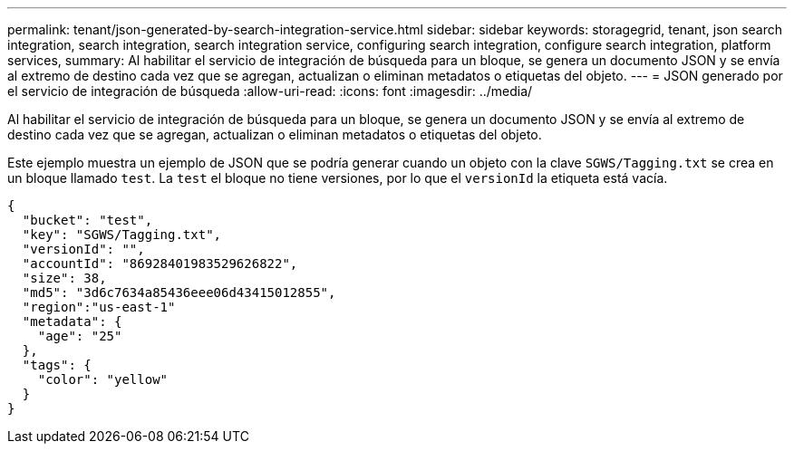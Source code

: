 ---
permalink: tenant/json-generated-by-search-integration-service.html 
sidebar: sidebar 
keywords: storagegrid, tenant, json search integration, search integration, search integration service, configuring search integration, configure search integration, platform services, 
summary: Al habilitar el servicio de integración de búsqueda para un bloque, se genera un documento JSON y se envía al extremo de destino cada vez que se agregan, actualizan o eliminan metadatos o etiquetas del objeto. 
---
= JSON generado por el servicio de integración de búsqueda
:allow-uri-read: 
:icons: font
:imagesdir: ../media/


[role="lead"]
Al habilitar el servicio de integración de búsqueda para un bloque, se genera un documento JSON y se envía al extremo de destino cada vez que se agregan, actualizan o eliminan metadatos o etiquetas del objeto.

Este ejemplo muestra un ejemplo de JSON que se podría generar cuando un objeto con la clave `SGWS/Tagging.txt` se crea en un bloque llamado `test`. La `test` el bloque no tiene versiones, por lo que el `versionId` la etiqueta está vacía.

[listing]
----
{
  "bucket": "test",
  "key": "SGWS/Tagging.txt",
  "versionId": "",
  "accountId": "86928401983529626822",
  "size": 38,
  "md5": "3d6c7634a85436eee06d43415012855",
  "region":"us-east-1"
  "metadata": {
    "age": "25"
  },
  "tags": {
    "color": "yellow"
  }
}
----